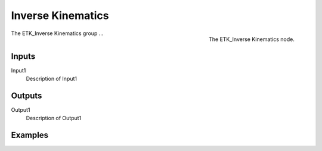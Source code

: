 .. index:: Experimental; Inverse Kinematics
.. _etk-experimental-inverse_kinematics:

*******************
 Inverse Kinematics
*******************

.. figure:: /images/nodes-inverse_kinematics.png
   :align: right

   The ETK_Inverse Kinematics node.

The ETK_Inverse Kinematics group ...


Inputs
=======

Input1
   Description of Input1

Outputs
========

Output1
   Description of Output1

Examples
=========

.. todo:: Add example for ETK_Inverse Kinematics
